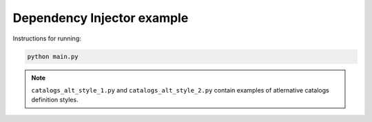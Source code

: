 Dependency Injector example
===========================

Instructions for running:

.. code-block:: bash

    python main.py


.. note::

    ``catalogs_alt_style_1.py`` and ``catalogs_alt_style_2.py`` contain 
    examples of atlernative catalogs definition styles.
